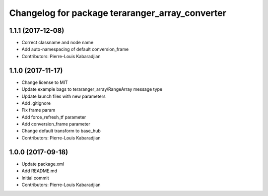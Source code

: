 ^^^^^^^^^^^^^^^^^^^^^^^^^^^^^^^^^^^^^^^^^^^^^^^^
Changelog for package teraranger_array_converter
^^^^^^^^^^^^^^^^^^^^^^^^^^^^^^^^^^^^^^^^^^^^^^^^

1.1.1 (2017-12-08)
------------------
* Correct classname and node name
* Add auto-namespacing of default conversion_frame
* Contributors: Pierre-Louis Kabaradjian

1.1.0 (2017-11-17)
------------------
* Change license to MIT
* Update example bags to teraranger_array/RangeArray message type
* Update launch files with new parameters
* Add .gitignore
* Fix frame param
* Add force_refresh_tf parameter
* Add conversion_frame parameter
* Change default transform to base_hub
* Contributors: Pierre-Louis Kabaradjian

1.0.0 (2017-09-18)
------------------
* Update package.xml
* Add README.md
* Initial commit
* Contributors: Pierre-Louis Kabaradjian
